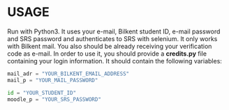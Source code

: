 

* USAGE

Run with Python3.
It uses your e-mail, Bilkent student ID, e-mail password and SRS password and authenticates to SRS
with selenium. It only works with Bilkent mail. You also should be already receiving your
verification code as e-mail.
In order to use it, you should provide a *credits.py* file containing your login information. It
should contain the following variables:

#+BEGIN_SRC python
mail_adr = "YOUR_BILKENT_EMAIL_ADDRESS"
mail_p = "YOUR_MAIL_PASSWORD"

id = "YOUR_STUDENT_ID"
moodle_p = "YOUR_SRS_PASSWORD"
#+END_SRC
